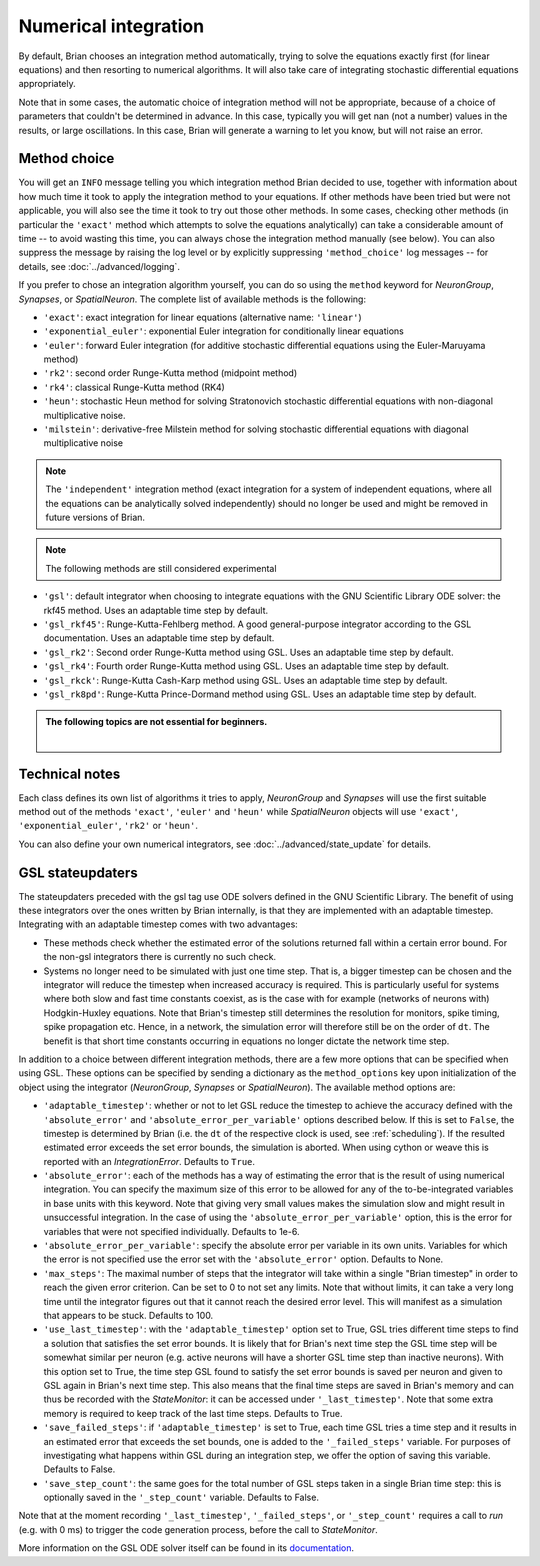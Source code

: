 .. _numerical_integration:

Numerical integration
=====================

By default, Brian
chooses an integration method automatically, trying to solve the equations
exactly first (for linear equations) and then resorting to numerical algorithms.
It will also take care of integrating stochastic differential equations
appropriately.

Note that in some cases, the automatic choice of integration method will not be
appropriate, because of a choice of parameters that couldn't be determined in
advance. In this case, typically you will get nan (not a number) values in the
results, or large oscillations. In this case, Brian will generate a warning to
let you know, but will not raise an error.

Method choice
-------------

You will get an ``INFO`` message telling you which integration method Brian decided to use,
together with information about how much time it took to apply the integration method
to your equations. If other methods have been tried but were not applicable, you will
also see the time it took to try out those other methods. In some cases, checking
other methods (in particular the ``'exact'`` method which attempts to solve the
equations analytically) can take a considerable amount of time -- to avoid wasting
this time, you can always chose the integration method manually (see below). You
can also suppress the message by raising the log level or by explicitly suppressing
``'method_choice'`` log messages -- for details, see :doc:`../advanced/logging`.

If you prefer to chose an integration algorithm yourself, you can do so using
the ``method`` keyword for `NeuronGroup`, `Synapses`, or `SpatialNeuron`.
The complete list of available methods is the following:

* ``'exact'``: exact integration for linear equations (alternative name: ``'linear'``)
* ``'exponential_euler'``: exponential Euler integration for conditionally
  linear equations
* ``'euler'``: forward Euler integration (for additive stochastic
  differential equations using the Euler-Maruyama method)
* ``'rk2'``: second order Runge-Kutta method (midpoint method)
* ``'rk4'``: classical Runge-Kutta method (RK4)
* ``'heun'``: stochastic Heun method for solving Stratonovich stochastic
  differential equations with non-diagonal multiplicative noise.
* ``'milstein'``: derivative-free Milstein method for solving stochastic
  differential equations with diagonal multiplicative noise

.. note::

  The ``'independent'`` integration method (exact integration for a system of
  independent equations, where all the equations can be analytically solved
  independently) should no longer be used and might be removed in future
  versions of Brian.

.. note:: The following methods are still considered experimental

* ``'gsl'``: default integrator when choosing to integrate equations with
  the GNU Scientific Library ODE solver: the rkf45 method. Uses an adaptable
  time step by default.
* ``'gsl_rkf45'``: Runge-Kutta-Fehlberg method.
  A good general-purpose integrator according to the GSL documentation. Uses an
  adaptable time step by default.
* ``'gsl_rk2'``: Second order Runge-Kutta method using GSL. Uses an adaptable
  time step by default.
* ``'gsl_rk4'``: Fourth order Runge-Kutta method using GSL. Uses an adaptable
  time step by default.
* ``'gsl_rkck'``: Runge-Kutta Cash-Karp method using GSL. Uses an adaptable
  time step by default.
* ``'gsl_rk8pd'``: Runge-Kutta Prince-Dormand method using GSL. Uses an adaptable
  time step by default.

.. admonition:: The following topics are not essential for beginners.

    |

Technical notes
---------------

Each class defines its own list of algorithms it tries to
apply, `NeuronGroup` and `Synapses` will use the first suitable method out of
the methods ``'exact'``, ``'euler'`` and ``'heun'`` while `SpatialNeuron`
objects will use ``'exact'``, ``'exponential_euler'``, ``'rk2'`` or ``'heun'``.

You can also define your own numerical integrators, see
:doc:`../advanced/state_update` for details.

GSL stateupdaters
-----------------
The stateupdaters preceded with the gsl tag use ODE solvers defined in the GNU
Scientific Library. The benefit of using these integrators over the ones written
by Brian internally, is that they are implemented with an adaptable timestep.
Integrating with an adaptable timestep comes with two advantages:

* These methods check whether the estimated error of the solutions returned fall
  within a certain error bound. For the non-gsl integrators there is currently no
  such check.
* Systems no longer need to be simulated with just one time step. That is, a bigger
  timestep can be chosen and the integrator will reduce the timestep when increased
  accuracy is required. This is particularly useful for systems where both slow and
  fast time constants coexist, as is the case with for example (networks of neurons
  with) Hodgkin-Huxley equations. Note that Brian's timestep still determines the
  resolution for monitors, spike timing, spike propagation etc. Hence, in a network,
  the simulation error will therefore still be on the order of ``dt``. The benefit
  is that short time constants occurring in equations no longer dictate the network
  time step.

In addition to a choice between different integration methods, there are a few more
options that can be specified when using GSL. These options can be specified by
sending a dictionary as the ``method_options`` key upon initialization of the object
using the integrator (`NeuronGroup`, `Synapses` or `SpatialNeuron`).
The available method options are:

* ``'adaptable_timestep'``: whether or not to let GSL reduce the timestep to
  achieve the accuracy defined with the ``'absolute_error'`` and
  ``'absolute_error_per_variable'`` options described below. If this is set to ``False``,
  the timestep is determined by Brian (i.e. the ``dt`` of the respective clock is used, see :ref:`scheduling`).
  If the resulted estimated error exceeds the set error bounds, the simulation
  is aborted. When using cython or weave this is reported with an `IntegrationError`.
  Defaults to ``True``.
* ``'absolute_error'``: each of the methods has a way of estimating the error that
  is the result of using numerical integration. You can specify the maximum size of this
  error to be allowed for any of the to-be-integrated variables in base units with this
  keyword. Note that giving very small values makes the simulation slow and might result
  in unsuccessful integration. In the case of using the ``'absolute_error_per_variable'``
  option, this is the error for variables that were not specified individually.
  Defaults to 1e-6.
* ``'absolute_error_per_variable'``: specify the absolute error per variable in its own
  units. Variables for which the error is not specified use the error set with the
  ``'absolute_error'`` option.
  Defaults to None.
* ``'max_steps'``: The maximal number of steps that the integrator will take within a
  single "Brian timestep" in order to reach the given error criterion. Can be set to
  0 to not set any limits. Note that without limits, it can take a very long time
  until the integrator figures out that it cannot reach the desired error level. This
  will manifest as a simulation that appears to be stuck.
  Defaults to 100.
* ``'use_last_timestep'``: with the ``'adaptable_timestep'`` option set to True, GSL tries
  different time steps to find a solution that satisfies the set error bounds.
  It is likely that for Brian's next time step the GSL time step
  will be somewhat similar per neuron (e.g. active neurons will have a shorter GSL time step
  than inactive neurons). With this option set to True, the time step GSL found to satisfy
  the set error bounds is saved per neuron and given to GSL again in Brian's next time step.
  This also means that the final time steps are saved in Brian's memory and can thus
  be recorded with the `StateMonitor`: it can be accessed under ``'_last_timestep'``.
  Note that some extra memory is required to keep track of the last time steps.
  Defaults to True.
* ``'save_failed_steps'``: if ``'adaptable_timestep'`` is set to True,
  each time GSL tries a time step and it results in an estimated
  error that exceeds the set bounds, one is added to the ``'_failed_steps'`` variable. For
  purposes of investigating what happens within GSL during an integration step, we offer
  the option of saving this variable.
  Defaults to False.
* ``'save_step_count'``: the same goes for the total number of GSL steps taken in a single
  Brian time step: this is optionally saved in the ``'_step_count'`` variable.
  Defaults to False.

Note that at the moment recording ``'_last_timestep'``, ``'_failed_steps'``, or ``'_step_count'``
requires a call to `run` (e.g. with 0 ms) to trigger the code generation process, before the
call to `StateMonitor`.

More information on the GSL ODE solver itself can be found in its
`documentation <https://www.gnu.org/software/gsl/manual/html_node/Ordinary-Differential-Equations.html>`_.
